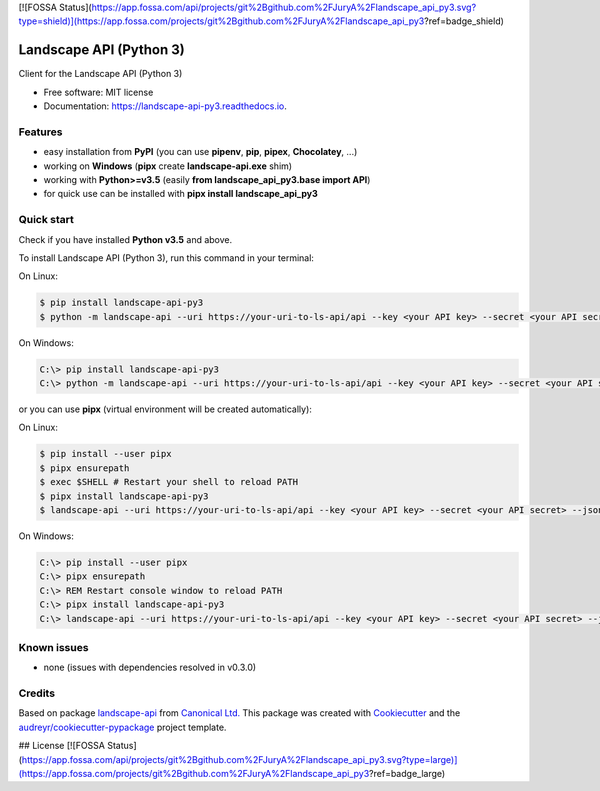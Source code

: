[![FOSSA Status](https://app.fossa.com/api/projects/git%2Bgithub.com%2FJuryA%2Flandscape_api_py3.svg?type=shield)](https://app.fossa.com/projects/git%2Bgithub.com%2FJuryA%2Flandscape_api_py3?ref=badge_shield)

========================
Landscape API (Python 3)
========================


.. image:: https://img.shields.io/pypi/v/landscape_api_py3.svg
        :target: https://pypi.python.org/pypi/landscape_api_py3

.. image:: https://img.shields.io/travis/jurya/landscape_api_py3.svg
        :target: https://travis-ci.org/jurya/landscape_api_py3

.. image:: https://readthedocs.org/projects/landscape-api-py3/badge/?version=latest
        :target: https://landscape-api-py3.readthedocs.io/en/latest/?badge=latest
        :alt: Documentation Status


Client for the Landscape API (Python 3)

* Free software: MIT license
* Documentation: https://landscape-api-py3.readthedocs.io.

Features
---------

* easy installation from **PyPI** (you can use **pipenv**, **pip**, **pipex**, **Chocolatey**, ...)
* working on **Windows** (**pipx** create **landscape-api.exe** shim)
* working with **Python>=v3.5** (easily **from landscape_api_py3.base import API**)
* for quick use can be installed with **pipx install landscape_api_py3**

Quick start
-----------

Check if you have installed **Python v3.5** and above.

To install Landscape API (Python 3), run this command in your terminal:

On Linux:

.. code-block:: console

    $ pip install landscape-api-py3
    $ python -m landscape-api --uri https://your-uri-to-ls-api/api --key <your API key> --secret <your API secret> --json get-computers --limit 1

On Windows:

.. code-block:: console

    C:\> pip install landscape-api-py3
    C:\> python -m landscape-api --uri https://your-uri-to-ls-api/api --key <your API key> --secret <your API secret> --json get-computers --limit 1

or you can use **pipx** (virtual environment will be created automatically):

On Linux:

.. code-block:: console

    $ pip install --user pipx
    $ pipx ensurepath
    $ exec $SHELL # Restart your shell to reload PATH
    $ pipx install landscape-api-py3
    $ landscape-api --uri https://your-uri-to-ls-api/api --key <your API key> --secret <your API secret> --json get-computers --limit 1

On Windows:

.. code-block:: console

    C:\> pip install --user pipx
    C:\> pipx ensurepath
    C:\> REM Restart console window to reload PATH
    C:\> pipx install landscape-api-py3
    C:\> landscape-api --uri https://your-uri-to-ls-api/api --key <your API key> --secret <your API secret> --json get-computers --limit 1

Known issues
------------

* none (issues with dependencies resolved in v0.3.0)

Credits
-------

Based on package landscape-api_ from `Canonical Ltd.`_
This package was created with Cookiecutter_ and the `audreyr/cookiecutter-pypackage`_ project template.

.. _landscape-api: https://landscape.canonical.com/static/doc/api/python-api.html
.. _`Canonical Ltd.`: https://canonical.com
.. _Cookiecutter: https://github.com/audreyr/cookiecutter
.. _`audreyr/cookiecutter-pypackage`: https://github.com/audreyr/cookiecutter-pypackage


## License
[![FOSSA Status](https://app.fossa.com/api/projects/git%2Bgithub.com%2FJuryA%2Flandscape_api_py3.svg?type=large)](https://app.fossa.com/projects/git%2Bgithub.com%2FJuryA%2Flandscape_api_py3?ref=badge_large)